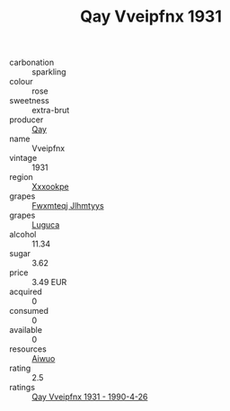 :PROPERTIES:
:ID:                     b906aae5-acc9-4fde-8114-759fa7e45f75
:END:
#+TITLE: Qay Vveipfnx 1931

- carbonation :: sparkling
- colour :: rose
- sweetness :: extra-brut
- producer :: [[id:c8fd643f-17cf-4963-8cdb-3997b5b1f19c][Qay]]
- name :: Vveipfnx
- vintage :: 1931
- region :: [[id:e42b3c90-280e-4b26-a86f-d89b6ecbe8c1][Xxxookpe]]
- grapes :: [[id:c0f91d3b-3e5c-48d9-a47e-e2c90e3330d9][Fwxmteqj Jlhmtyys]]
- grapes :: [[id:6423960a-d657-4c04-bc86-30f8b810e849][Luguca]]
- alcohol :: 11.34
- sugar :: 3.62
- price :: 3.49 EUR
- acquired :: 0
- consumed :: 0
- available :: 0
- resources :: [[id:47e01a18-0eb9-49d9-b003-b99e7e92b783][Aiwuo]]
- rating :: 2.5
- ratings :: [[id:16a7e152-aaac-40ee-a55f-ecf82cbb6817][Qay Vveipfnx 1931 - 1990-4-26]]


